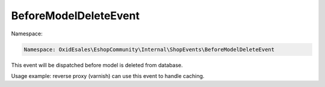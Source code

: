 BeforeModelDeleteEvent
======================

Namespace:

.. code-block:: php

    Namespace: OxidEsales\EshopCommunity\Internal\ShopEvents\BeforeModelDeleteEvent

This event will be dispatched before model is deleted from database.

Usage example: reverse proxy (varnish) can use this event to handle caching.

